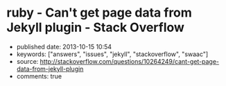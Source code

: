 * ruby - Can't get page data from Jekyll plugin - Stack Overflow
  :PROPERTIES:
  :CUSTOM_ID: ruby---cant-get-page-data-from-jekyll-plugin---stack-overflow
  :END:

- published date: 2013-10-15 10:54
- keywords: ["answers", "issues", "jekyll", "stackoverflow", "swaac"]
- source: http://stackoverflow.com/questions/10264249/cant-get-page-data-from-jekyll-plugin
- comments: true

#+BEGIN_QUOTE
  * Can't get page data from Jekyll plugin
    :PROPERTIES:
    :CUSTOM_ID: cant-get-page-data-from-jekyll-plugin
    :END:

  I'm trying to write a custom tag plugin for Jekyll that will output a hierarchical navigation tree of all the pages (not posts) on the site. I'm basically wanting a bunch nested =<ul>='s with links (with the page title as the link text) to the pages with the current page noted by a certain CSS class.

  I'm very inexperienced with ruby. I'm a PHP guy.

  I figured I'd start just by trying to iterate through all the pages and output a one-dimensional list just to make sure I could at least do that. Here's what I have so far:

  #+BEGIN_EXAMPLE
      module Jekyll

        class NavTree < Liquid::Tag
          def initialize(tag_name, text, tokens)
            super
          end

          def render(context)
            site = context.registers[:site]
            output = '<ul>'
            site.pages.each do |page|
              output += '<li><a href="'+page.url+'">'+page.title+'</a></li>'
            end
            output += '<ul>'

            output
          end
        end

      end

      Liquid::Template.register_tag('nav_tree', Jekyll::NavTree)
  #+END_EXAMPLE

  And I'm inserting it into my liquid template via ={\% nav_tree %\}=.

  The problem is that the =page= variable in the code above doesn't have all the data that you'd expect. =page.title= is undefined and =page.url= is just the basename with a forward slash in front of it (e.g. for =/a/b/c.html=, it's just giving me =/c.html=).

  What am I doing wrong?

  *Side note:* I already tried doing this with pure Liquid markup, and I eventually gave up. I can easily iterate through =site.pages= just fine with Liquid, but I couldn't figure out a way to appropriately nest the lists.

  asked Apr 22 '12 at 0:34

  [[/users/451201/jnrbsn][]]

  [[https://www.gravatar.com/avatar/08557ea48b0f92938bb0c01356ad606e?s=32&d=identicon&r=PG]]

  [[/users/451201/jnrbsn][jnrbsn]]\\
  669411

  --------------

  --------------

  I created [[https://github.com/mojombo/jekyll/issues/548][an issue on GitHub]] to see if anybody there knows the answer. -- [[/users/451201/jnrbsn][jnrbsn]] Apr 30 '12 at 16:21

  --------------

  --------------

  Did you ever manage to get the nesting working? I'd love to see the final code if so -- [[/users/401096/brand][Brand]] Aug 21 '12 at 19:35

  --------------

  --------------

  @Brand Unfortunately, I never got around to finishing it. -- [[/users/451201/jnrbsn][jnrbsn]] Aug 23 '12 at 23:19

  --------------

  --------------

  I managed to hack the hierachical page tree together. It's not pretty but I've posted it here: [[https://gist.github.com/3536551][gist.github.com/3536551]] in case anyone else stumbles on this question -- [[/users/401096/brand][Brand]] Aug 30 '12 at 18:24

  ** 2 Answers
     :PROPERTIES:
     :CUSTOM_ID: answers
     :END:

  [[/questions/10264249/cant-get-page-data-from-jekyll-plugin?answertab=active#tab-top][active]] [[/questions/10264249/cant-get-page-data-from-jekyll-plugin?answertab=oldest#tab-top][oldest]] [[/questions/10264249/cant-get-page-data-from-jekyll-plugin?answertab=votes#tab-top][votes]]

  up vote 3 down vote accepted

  Try:

  #+BEGIN_EXAMPLE
      module Jekyll

        # Add accessor for directory
        class Page
                attr_reader :dir
        end


        class NavTree < Liquid::Tag
          def initialize(tag_name, text, tokens)
            super
          end

          def render(context)
            site = context.registers[:site]
            output = '<ul>'
            site.pages.each do |page|
              output += '<li><a href="'+page.dir+page.url+'">'+(page.data['title'] || page.url) +'</a></li>'
            end
              output += '<ul>'

            output
          end
        end

      end

      Liquid::Template.register_tag('nav_tree', Jekyll::NavTree)
  #+END_EXAMPLE

  [[/a/10813490][share]]|[[/posts/10813490/edit][improve this answer]]

  [[/posts/10813490/revisions][edited Jun 4 '12 at 9:39]]

  answered May 30 '12 at 9:26

  [[/users/1425619/mikael-borg][]]

  [[https://www.gravatar.com/avatar/1e1bf93381c676a431bc932e041b7e02?s=32&d=identicon&r=PG]]

  [[/users/1425619/mikael-borg][Mikael Borg]]\\
  464

  --------------

  --------------

  With this code, I get =Liquid error: can't convert nil into String=. -- [[/users/451201/jnrbsn][jnrbsn]] May 30 '12 at 18:11

  --------------

  --------------

  You probably had a page without a title, so that page.data['title'] is nil. Replace w/ e.g. (page.data['title'] || page.url) . -- [[/users/1425619/mikael-borg][Mikael Borg]] Jun 4 '12 at 9:37

  | 1   |    |

  Sorry for the delayed response. You were correct. I had a page without a title. Your solution works. -- [[/users/451201/jnrbsn][jnrbsn]] Jun 15 '12 at 4:32

  up vote 3 down vote

  =page.title= is not always defined (example: =atom.xml=). You have to check if it is defined. Then you can take =page.name= or not process the entry...

  #+BEGIN_EXAMPLE
      def render(context)
        site = context.registers[:site]
        output = '<ul>'
        site.pages.each do |page|
          unless page.data['title'].nil?
            t = page.data['title']
          else
            t = page.name
          end
          output += "<li><a href="'+page.dir+page.url+'">'+t+'</a></li>"
        end
        output += '<ul>'
        output
      end
  #+END_EXAMPLE

  [[/a/10877244][share]]|[[/posts/10877244/edit][improve this answer]]

  answered Jun 4 '12 at 6:39

  [[/users/690003/undx][]]

  [[https://www.gravatar.com/avatar/a171009618468e8caa6d327c52e1a000?s=32&d=identicon&r=PG]]

  [[/users/690003/undx][undx]]\\
  1363

  --------------

  --------------

  Shorten that unless..end a bit to: =t = page.data['title'] || page.name= -- [[/users/742446/tamouse][tamouse]] 20 mins ago
#+END_QUOTE
